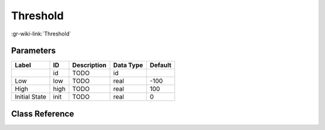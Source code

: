 ---------
Threshold
---------

:gr-wiki-link:`Threshold`

Parameters
**********

+-------------------------+-------------------------+-------------------------+-------------------------+-------------------------+
|Label                    |ID                       |Description              |Data Type                |Default                  |
+=========================+=========================+=========================+=========================+=========================+
|                         |id                       |TODO                     |id                       |                         |
+-------------------------+-------------------------+-------------------------+-------------------------+-------------------------+
|Low                      |low                      |TODO                     |real                     |-100                     |
+-------------------------+-------------------------+-------------------------+-------------------------+-------------------------+
|High                     |high                     |TODO                     |real                     |100                      |
+-------------------------+-------------------------+-------------------------+-------------------------+-------------------------+
|Initial State            |init                     |TODO                     |real                     |0                        |
+-------------------------+-------------------------+-------------------------+-------------------------+-------------------------+

Class Reference
*******************

.. tabs::

   .. group-tab:: Python
      TODO

   .. group-tab:: C++

      .. doxygengroup:: block_blocks_threshold
         :content-only:
         :undoc-members:
         :private-members:
         :members:

